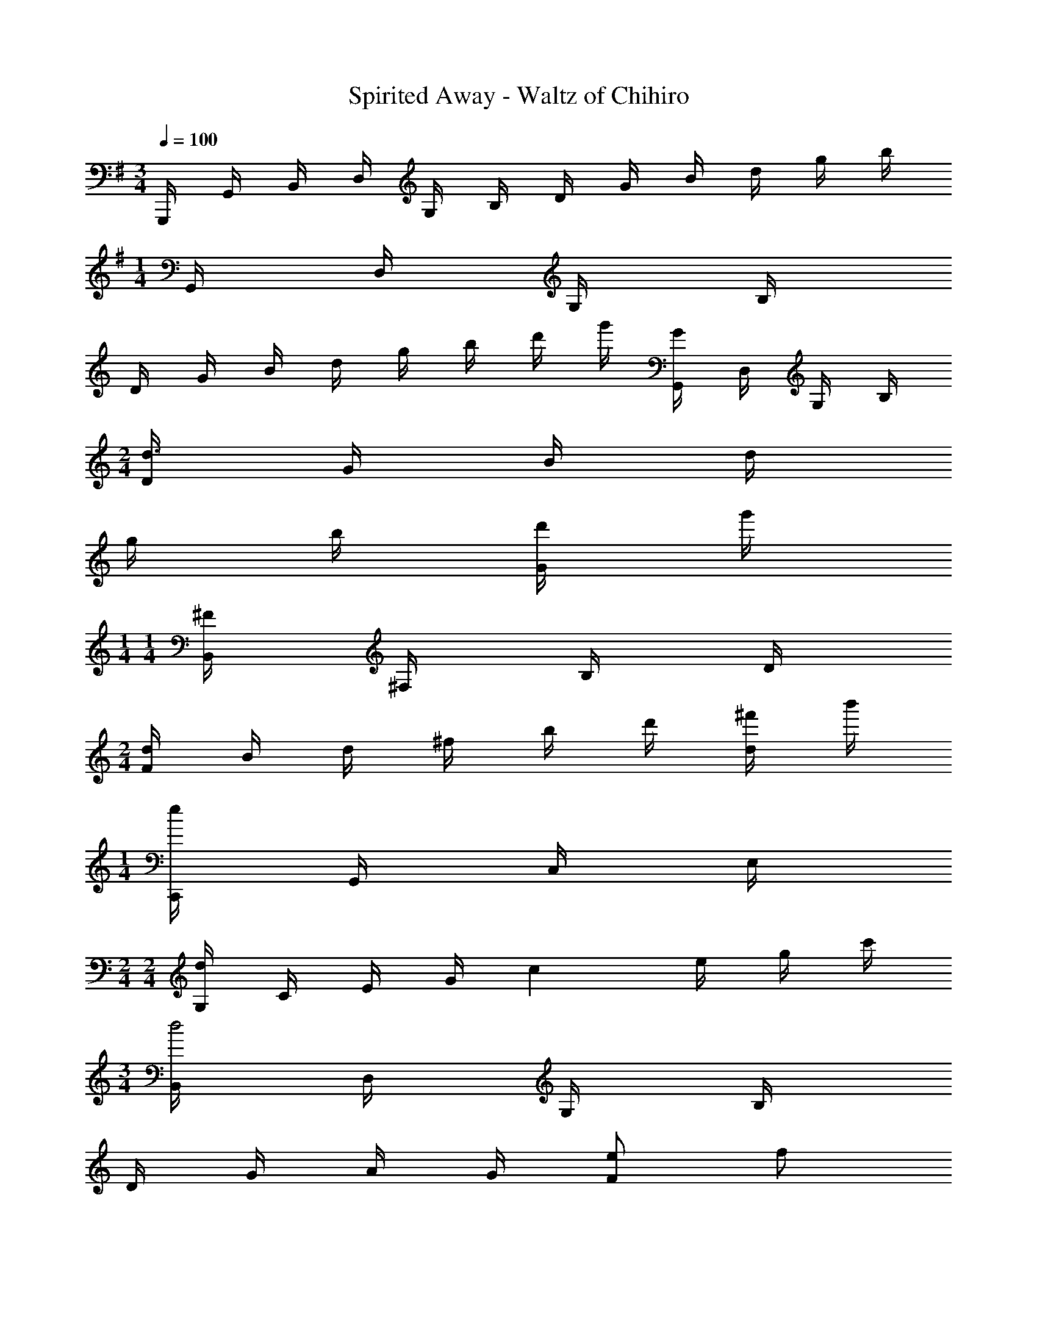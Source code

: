 X: 1
T: Spirited Away - Waltz of Chihiro
Z: ABC Generated by Starbound Composer
L: 1/4
M: 3/4
Q: 1/4=100
K: G
G,,,/4 G,,/4 B,,/4 D,/4 G,/4 B,/4 D/4 G/4 B/4 d/4 g/4 b/4 
M: 1/4
G,,/4 D,/4 G,/4 B,/4 
K: C
D/4 G/4 B/4 d/4 g/4 b/4 d'/4 g'/4 [G,,/4G] D,/4 G,/4 B,/4 
M: 2/4
[D/4d3/4] G/4 B/4 d/4 
g/4 b/4 [d'/4G/2] g'/4 
M: 1/4
M: 1/4
[B,,/4^F] ^F,/4 B,/4 D/4 
M: 2/4
[F/4d/2] B/4 d/4 ^f/4 b/4 d'/4 [^f'/4d/2] b'/4 
M: 1/4
[C,,/4e] G,,/4 C,/4 E,/4 
M: 2/4
M: 2/4
[G,/4d] C/4 E/4 G/4 [z/4c] e/4 g/4 c'/4 
M: 3/4
[B,,/4d2] D,/4 G,/4 B,/4 
D/4 G/4 A/4 G/4 [e/2F] f/2 
K: G
[E/4C,/4gedG] G,/4 D/4 G,/4 [D/4fdF] G,/4 D/4 G,/4 
[z/2ecGE] C/4 G,/4 [B,,/2dGD] G,/4 B,/4 [z/4g] B,3/4 G/2 A/2 
[E,,/4D5/4B3/2G3/2] B,,/4 E,/4 G,/4 B,/4 [z/4D3/4] e/2 [B/2^C,] G/2 [D,,/4A,3/4AGD] A,,/4 D,/4 A,/4 
[F,/4F] A,/4 C/4 D/4 F/4 A/4 c/4 f/4 
M: 1/4
[G,,/4B,3/4G] D,/4 G,/4 B,/4 
M: 2/4
M: 2/4
[D/4d3/2] G/4 B/4 D/4 
G/4 [z/4G3/4] F/2 
M: 1/4
[F/32B,,/4] z7/32 F,/4 B,/4 D/4 
M: 5/16
[D/4F/4d3/2] [F/4B/4] [B/4F3/4] z/2 
M: 3/16
z/4 [d/2F/2] 
M: 1/4
M: 1/4
[C,,/4eG] =C,/4 E,/4 G,/4 
M: 2/4
[C/4dF] E/4 G/4 c/4 [z/2cE] [F/4E,/4] z/4 
M: 3/4
[G/4B,/4E,/4d3/2] G/4 B/4 D/4 
A/4 G/4 d/4 G/4 [e/2f/2] f/2 [g/32e/32G/4e/4C/4c] z7/32 G/4 e/4 G/4 [d/32d/4fF] z7/32 G/4 d/4 G/4 
[c/32c/4eE] z7/32 G/4 c/4 G/4 [G/4B,/4d3/4AD] G/4 B/4 d/4 g/2 g/4 b/4 b/32 z31/32 
M: 2/4
[c/4A/4e/2g3/4c'] c/4 e/4 g/4 [e/2c/2] f/32 z15/32 
M: 1/4
M: 1/4
[D,/4b/2e/2c/2B/2] [z/4A,3/4] [a/2A/2] 
M: 3/4
[G,,/4gG] D,/4 G,/4 B,/4 
D/2 D/2 G/2 B/2 
K: G
[D,,/2AFD] A,,/4 D,/4 [z/4A3/2F3/2D3/2] D,/4 A,,/4 D,/4 
A,/4 D,/4 [D/2D,,/2] [G,,,2/5B2] G,,/5 z/140 [z27/140D,/5] D/4 G,/4 B,/4 G,/4 z/5 D/4 [z/4D,3/4] B/2 
[C,,/4cGEC] C,/4 E,/4 G,/4 [D/4c] C/4 C/4 [z/4G,3/4] [D/4B/2] z/4 c/2 [G,,/2GDd2B2] D,/4 G,/4 
[G/4D/4] B,/4 D/4 G,/4 [G/4D/4] [z/4B,3/4] [d/2D/2] [F/32F/16^A/16e/8E,/4F,,/4] z/32 A/16 [d/8D3/8] [e/8^C,/2] d/8 [z/4^c/2^C/2] ^A,/4 [z/4cAEC] A,/4 E,/4 F,/4 
[z/4d/2A/2D/2] F,/4 [e/2E/2F,,/2] [B,,/5e3/4=A3/4F3/4E3/4] F,/5 [z7/20=A,/2] f/8 e/8 [z5/32dA] D/4 A,/4 D/4 z3/32 [z5/32d/2A/2F/2D/2] [z11/32A,/2] [z5/32e/2E/2] B,,/4 z3/32 
[B,,,2/5=fdA=F] B,,/5 z/140 =F,/5 z27/140 [z13/32E17/24eAF] F,/4 [z5/96A,/4] E/4 z/24 [z/4D3/4d] A/4 F/4 D/4 [E,,/4=c^GE=C] B,,/4 E,/2 
[z/4BGEB,] ^G,/4 B,,/4 E,/4 [z/4c/2G/2E/2C/2] E,/4 [E,,/4d/2G/2E/2D/2] E,,,/4 
M: 70/128
[A,,,/2A,,,,/2eB=GE] A,,,/6 E,,/6 A,,/6 [=C,/6dBGD] E,/6 A,/6 z/2 
D/6 [z/30G/6] 
M: 3/4
z2/15 B/6 [cC] G/6 E/6 C/6 E/6 G/6 z/96 [z5/32D,,,/6BB,] A,,,/6 z/84 [z37/224D,,/6] [z5/32F,,/6] A,,/6 z/84 [z3/140D,/6] 
M: 35/128
z23/160 [z43/224^A^FD^A,] [z17/112D,/6] [z13/80A,,/6] [z3/20C,/6] 
A,,/6 z/48 [z5/48F,,/6] 
M: 14/128
z7/120 [z3/20D,,/6=AFD=A,] D,,,/6 z/48 [z5/144D,,/6] 
M: 5/32
z23/180 [z3/20D,,,/6] D,,/6 z/48 [z13/80D,,,/6] [z/140G3/10G,,,/2gdB] 
M: 19/32
z69/140 [z3/20G,,/6G,,,/6] [G,,/6G,,,/6] z/84 [z37/224G,,/6G,,,/6] [z/2d'3/2b3/2g3/2d3/2] [z5/32G,,/6G,,,/6] [G,,5/28G,,,5/28] z/112 [z13/80G,,/6G,,,/6] [z67/180G,,/2G,,,/2] 
M: 3/4
z23/180 [z3/20g/2d/2B/2G/2] 
[G,,/6G,,,/6] z/48 [z13/80G,,/6G,,,/6] [B,,/2B,,,/2^fdBF] [z3/20B,,/6B,,,/6] [B,,/6B,,,/6] z/48 [z13/80B,,/6B,,,/6] [z79/160d'3/2b3/2f3/2d3/2] [z5/32B,/6^F,/6D,/6B,,/6] [B,/6F,/6D,/6B,,/6] z/84 [z37/224B,/6F,/6D,/6B,,/6] [z109/288B,/2F,/2D,/2B,,/2] 
M: 5/32
z17/126 [z/7d'/2b/2f/2d/2] [B,/6F,/6D,/6B,,/6] z/48 [z13/80B,/6F,/6D,/6B,,/6] [z/140C,/2C,,/2ecGE] 
M: 25/32
z69/140 [z3/20C/6=G,/6C,/6] 
[C/6G,/6C,/6] z/48 [z13/80C/6G,/6C,/6] [z/2dGD] [z79/160C/2G,/2C,/2] [z/2cGC] [F,/2C,/2] [z5/32B,,3/4B,,,3/4d2A2G2D2] 
M: 3/4
z3/5 [z59/160D,3/8] G,3/8 z/160 B,/4 
G,/4 [A/4D,/4] [G/4B,,/4] [z39/160D/4B,,,/4] [e/2G/2E/2] [f/2d/2F/2] z3/224 [z69/140G,,/2C,,/2gecG] C,/2 [E,/2gecG] G,/2 
[z59/160f/2d/2F/2C/2] 
M: 2/4
z/8 [a/2A/2C,/2] [B,,/2B,,,/2gdBG] [G,/2B,,/2] z/160 [z2/5D/2G,/2gdBG] 
M: 13/32
z/10 G,/2 [B,/2adA] B,,/2 
[z/140A,,/2becB] 
M: 2/4
z109/224 E,/2 [C/2G,/2c'gec] z3/224 [z69/140A,,/2] [z/90D,,,/2c57/28e41/20b4f4B4] 
M: 3/32
z7/18 
M: 6/8
z/10 D,,/4 [z31/140F,,/4] 
Q: 1/4=66
z/35 A,,/6 z/90 [z19/126D,/6] [z37/224F,/6] [z5/32A,/6] C/6 z/84 [z37/224E/6] A/32 
[z/56c/28] [z/42e/28] [z/48a/28] e/32 z/288 [z/36c/28] [z/36A/28] [z29/252F/8] E/8 z/56 [z3/28C/8] [z/42A/28] [z/48E/28] [z3/112C/28] A,/28 [z3/28F,/8] E,/8 z/56 [z/9C,/8] A,/8 z/72 [z3/28E,/8] [z25/224C,/8] 
M: 5/32
z/32 A,,/8 z15/32 [z3/224B,,/8G,,,2] 
M: 19/32
z29/252 [z35/288D,/8B,,,/8] [G,/8D,,/8] [A,/8G,,/8] B,3/16 A,3/16 G,3/16 z/96 [z11/60D,3/16] B,,5/28 z/372 A,,3/16 G,,3/16 z/96 [z11/60D,,3/16] [z19/160G,,,] 
[z/32D,,/28] [z/36G,,/32] [z/72A,,/28] [z/48B,,/28] [z/48D,/28] [z/42G,/28] [z/56A,/32] [z/40B,/28] [z/60A,/28] G,/28 z8/489 
M: 5/8
z5/8 [D,/32D,2] z7/72 [z35/288G,/8] A,/8 B,/8 D/8 z/288 G/8 z/359 [z19/160A/8] B3/16 z/96 [z11/60A3/16] [z13/70G3/16] D5/28 z/224 B,3/16 [z/16A,3/16] 
M: 9/32
z/8 [G,3/16G,,] z/224 [z41/224D,3/16] [z/32G,/28D,/28] G,/28 [z/70A,/28] [z3/140B,/28] [z5/224D/28] G/32 [z/56A/28] [z/42B/28] A/28 z236/603 [G3/16D,17/18] 
D3/16 B,3/16 z/96 [z11/60A,3/16] [z13/70G,3/16] D,5/28 z/224 [z/288G,/8] 
M: 3/16
z23/180 [z19/160A,/8] B,/8 [D/8G,] z/288 [z35/288G/8] A/8 
M: 5/32
[z/32B/28] A/28 [z/70G/28] [z3/140D/28] [z5/224G/28] A/32 [z/56B/28] [z/42d/28] [z/48g/28] a/32 z3/8 [z/160b/8D7/8] 
M: 3/4
z11/90 a/8 z/359 [z19/160g/8] d/8 z/160 [z19/160B/8] A/8 z/160 [z19/160G/8] D/8 z/160 [z19/160G/8] A/8 z/160 [z19/160B/8] d/8 g/8 z/288 [z35/288a/8] 
b/8 a/8 [g/32G/9] [z/40d/28] [z/35B/28] [z5/168A/32] [z/72G/28] [z/36D/28] G/32 z/96 [z/48A/28] B/32 z121/160 [z/140d7/9] 
M: 3/32
z5/84 D/14 z/84 [z/16G/14] [z/16A/14] B/14 z/280 [z3/160A/14] 
M: 29/32
z15/224 [z9/140G/14] [z/15D/14] G/14 z/84 [z/16A/14] B/16 [z3/40d/12] g/14 z/70 [z13/224a/14] b/12 z/668 [z/14a/12] g/12 z/96 d/12 z/668 [z/14b/12] a/12 z/96 b/12 z/668 [z/14a/12] g/12 z/96 d/12 z/668 g/32 z9/224 a/12 z/96 [z37/288g3/4] D/8 z/359 [z19/160G/8] A/8 z/160 [z19/160B/8] d/8 z/160 
[z19/160g/8] a/8 z/160 [z34/35d] 
Q: 1/4=33
z5/224 [z/160bg] 
M: 3/32
z34/35 
Q: 1/4=66
